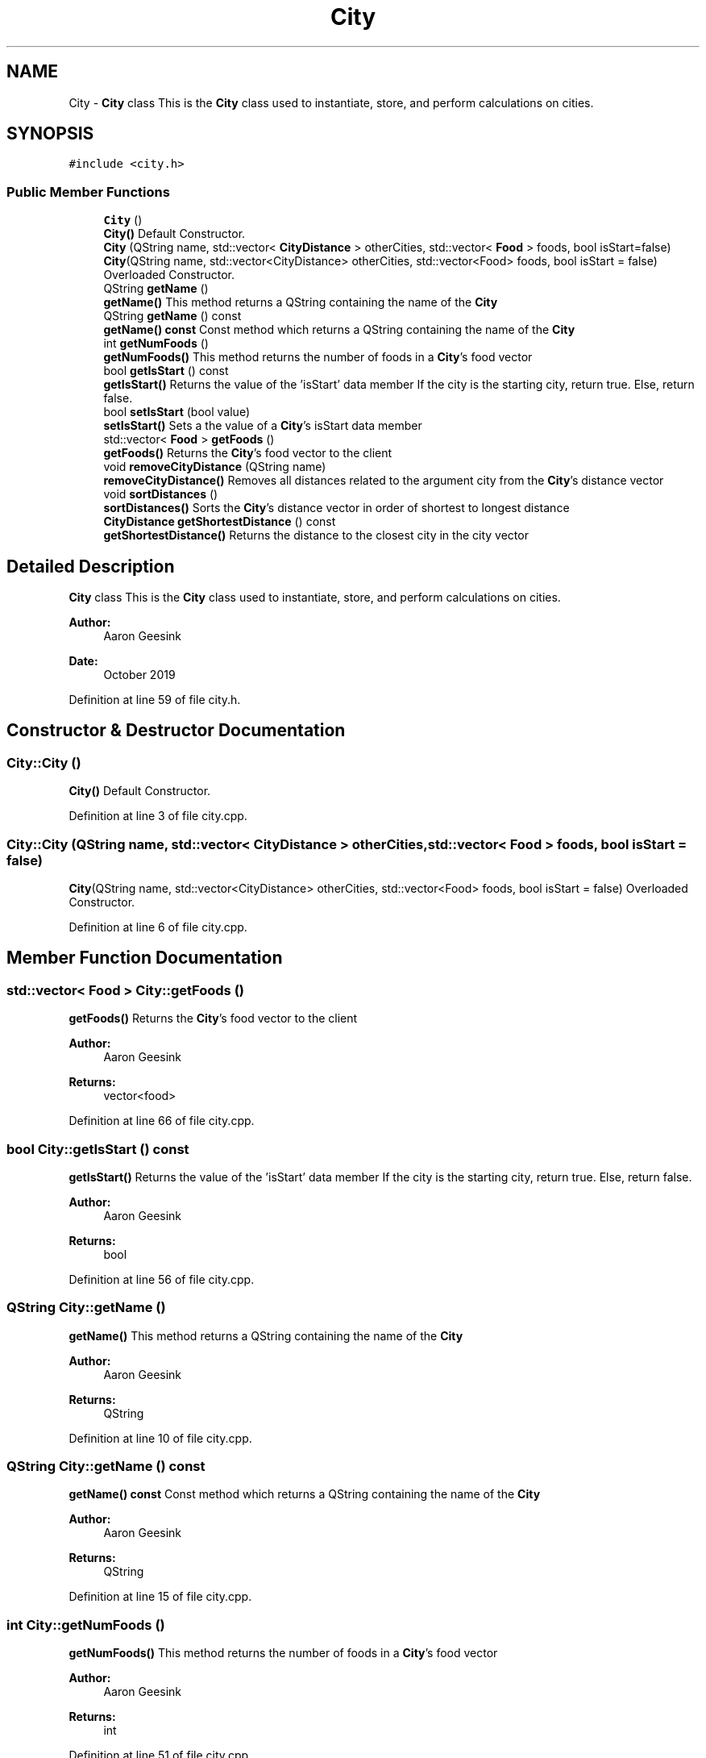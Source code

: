 .TH "City" 3 "Sun Oct 20 2019" "Version 1.0" "European Vacation Planner" \" -*- nroff -*-
.ad l
.nh
.SH NAME
City \- \fBCity\fP class This is the \fBCity\fP class used to instantiate, store, and perform calculations on cities\&.  

.SH SYNOPSIS
.br
.PP
.PP
\fC#include <city\&.h>\fP
.SS "Public Member Functions"

.in +1c
.ti -1c
.RI "\fBCity\fP ()"
.br
.RI "\fBCity()\fP Default Constructor\&. "
.ti -1c
.RI "\fBCity\fP (QString name, std::vector< \fBCityDistance\fP > otherCities, std::vector< \fBFood\fP > foods, bool isStart=false)"
.br
.RI "\fBCity\fP(QString name, std::vector<CityDistance> otherCities, std::vector<Food> foods, bool isStart = false) Overloaded Constructor\&. "
.ti -1c
.RI "QString \fBgetName\fP ()"
.br
.RI "\fBgetName()\fP This method returns a QString containing the name of the \fBCity\fP "
.ti -1c
.RI "QString \fBgetName\fP () const"
.br
.RI "\fBgetName() const\fP Const method which returns a QString containing the name of the \fBCity\fP "
.ti -1c
.RI "int \fBgetNumFoods\fP ()"
.br
.RI "\fBgetNumFoods()\fP This method returns the number of foods in a \fBCity\fP's food vector "
.ti -1c
.RI "bool \fBgetIsStart\fP () const"
.br
.RI "\fBgetIsStart()\fP Returns the value of the 'isStart' data member If the city is the starting city, return true\&. Else, return false\&. "
.ti -1c
.RI "bool \fBsetIsStart\fP (bool value)"
.br
.RI "\fBsetIsStart()\fP Sets a the value of a \fBCity\fP's isStart data member "
.ti -1c
.RI "std::vector< \fBFood\fP > \fBgetFoods\fP ()"
.br
.RI "\fBgetFoods()\fP Returns the \fBCity\fP's food vector to the client "
.ti -1c
.RI "void \fBremoveCityDistance\fP (QString name)"
.br
.RI "\fBremoveCityDistance()\fP Removes all distances related to the argument city from the \fBCity\fP's distance vector "
.ti -1c
.RI "void \fBsortDistances\fP ()"
.br
.RI "\fBsortDistances()\fP Sorts the \fBCity\fP's distance vector in order of shortest to longest distance "
.ti -1c
.RI "\fBCityDistance\fP \fBgetShortestDistance\fP () const"
.br
.RI "\fBgetShortestDistance()\fP Returns the distance to the closest city in the city vector "
.in -1c
.SH "Detailed Description"
.PP 
\fBCity\fP class This is the \fBCity\fP class used to instantiate, store, and perform calculations on cities\&. 


.PP
\fBAuthor:\fP
.RS 4
Aaron Geesink 
.RE
.PP
\fBDate:\fP
.RS 4
October 2019 
.RE
.PP

.PP
Definition at line 59 of file city\&.h\&.
.SH "Constructor & Destructor Documentation"
.PP 
.SS "City::City ()"

.PP
\fBCity()\fP Default Constructor\&. 
.PP
Definition at line 3 of file city\&.cpp\&.
.SS "City::City (QString name, std::vector< \fBCityDistance\fP > otherCities, std::vector< \fBFood\fP > foods, bool isStart = \fCfalse\fP)"

.PP
\fBCity\fP(QString name, std::vector<CityDistance> otherCities, std::vector<Food> foods, bool isStart = false) Overloaded Constructor\&. 
.PP
Definition at line 6 of file city\&.cpp\&.
.SH "Member Function Documentation"
.PP 
.SS "std::vector< \fBFood\fP > City::getFoods ()"

.PP
\fBgetFoods()\fP Returns the \fBCity\fP's food vector to the client 
.PP
\fBAuthor:\fP
.RS 4
Aaron Geesink 
.RE
.PP
\fBReturns:\fP
.RS 4
vector<food> 
.RE
.PP

.PP
Definition at line 66 of file city\&.cpp\&.
.SS "bool City::getIsStart () const"

.PP
\fBgetIsStart()\fP Returns the value of the 'isStart' data member If the city is the starting city, return true\&. Else, return false\&. 
.PP
\fBAuthor:\fP
.RS 4
Aaron Geesink 
.RE
.PP
\fBReturns:\fP
.RS 4
bool 
.RE
.PP

.PP
Definition at line 56 of file city\&.cpp\&.
.SS "QString City::getName ()"

.PP
\fBgetName()\fP This method returns a QString containing the name of the \fBCity\fP 
.PP
\fBAuthor:\fP
.RS 4
Aaron Geesink 
.RE
.PP
\fBReturns:\fP
.RS 4
QString 
.RE
.PP

.PP
Definition at line 10 of file city\&.cpp\&.
.SS "QString City::getName () const"

.PP
\fBgetName() const\fP Const method which returns a QString containing the name of the \fBCity\fP 
.PP
\fBAuthor:\fP
.RS 4
Aaron Geesink 
.RE
.PP
\fBReturns:\fP
.RS 4
QString 
.RE
.PP

.PP
Definition at line 15 of file city\&.cpp\&.
.SS "int City::getNumFoods ()"

.PP
\fBgetNumFoods()\fP This method returns the number of foods in a \fBCity\fP's food vector 
.PP
\fBAuthor:\fP
.RS 4
Aaron Geesink 
.RE
.PP
\fBReturns:\fP
.RS 4
int 
.RE
.PP

.PP
Definition at line 51 of file city\&.cpp\&.
.SS "\fBCityDistance\fP City::getShortestDistance () const"

.PP
\fBgetShortestDistance()\fP Returns the distance to the closest city in the city vector 
.PP
\fBAuthor:\fP
.RS 4
Aaron Geesink 
.RE
.PP
\fBReturns:\fP
.RS 4
\fBCityDistance\fP 
.RE
.PP

.PP
Definition at line 38 of file city\&.cpp\&.
.SS "void City::removeCityDistance (QString name)"

.PP
\fBremoveCityDistance()\fP Removes all distances related to the argument city from the \fBCity\fP's distance vector 
.PP
\fBAuthor:\fP
.RS 4
Aaron Geesink 
.RE
.PP

.PP
Definition at line 20 of file city\&.cpp\&.
.SS "bool City::setIsStart (bool value)"

.PP
\fBsetIsStart()\fP Sets a the value of a \fBCity\fP's isStart data member 
.PP
\fBAuthor:\fP
.RS 4
Aaron Geesink 
.RE
.PP
\fBParameters:\fP
.RS 4
\fIbool\fP value 
.RE
.PP
\fBReturns:\fP
.RS 4
bool 
.RE
.PP

.PP
Definition at line 61 of file city\&.cpp\&.
.SS "void City::sortDistances ()"

.PP
\fBsortDistances()\fP Sorts the \fBCity\fP's distance vector in order of shortest to longest distance 
.PP
\fBAuthor:\fP
.RS 4
Aaron Geesink 
.RE
.PP

.PP
Definition at line 32 of file city\&.cpp\&.

.SH "Author"
.PP 
Generated automatically by Doxygen for European Vacation Planner from the source code\&.
